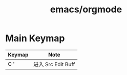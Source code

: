 :PROPERTIES:
:ID:       e80615c8-fd84-4371-80a6-b04f1fbf99d3
:END:
#+title: emacs/orgmode


* Main Keymap
|--------+-------------------|
| Keymap | Note              |
|--------+-------------------|
| C '    | 进入 Src Edit Buff |
|--------+-------------------|
